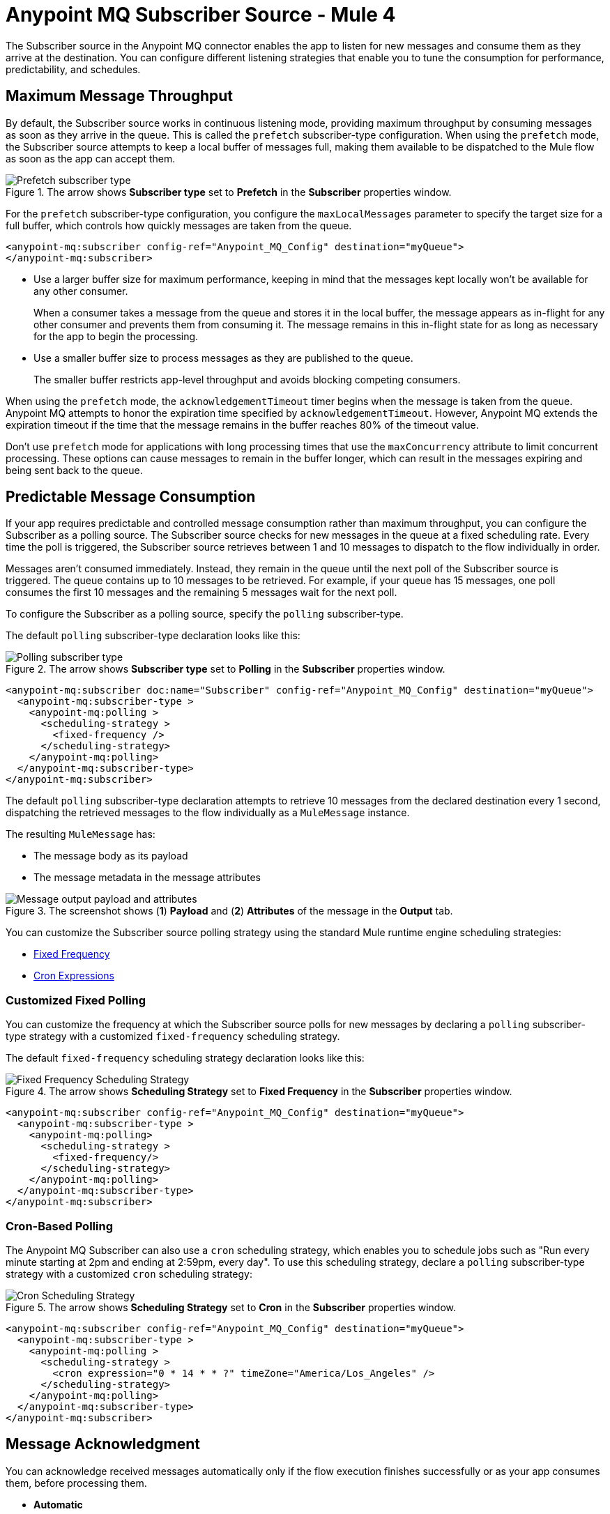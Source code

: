 = Anypoint MQ Subscriber Source - Mule 4
:page-aliases: connectors::anypoint-mq/3.x/anypoint-mq-listener.adoc

The Subscriber source in the Anypoint MQ connector enables the app to listen for new messages and consume them as they arrive at the destination. You can configure different listening strategies that enable you to tune the consumption for performance, predictability, and schedules.

== Maximum Message Throughput

By default, the Subscriber source works in continuous listening mode, providing maximum throughput by consuming messages as soon as they arrive in the queue. This is called the `prefetch` subscriber-type configuration. When using the `prefetch` mode, the Subscriber source attempts to keep a local buffer of messages full, making them available to be dispatched to the Mule flow as soon as the app can accept them.

.The arrow shows *Subscriber type* set to *Prefetch* in the *Subscriber* properties window.
image::amq-3x-subscriber-prefetch.png[Prefetch subscriber type]


For the `prefetch` subscriber-type configuration, you configure the `maxLocalMessages` parameter to specify the target size for a full buffer, which controls how quickly messages are taken from the queue.

[source,xml,linenums]
----
<anypoint-mq:subscriber config-ref="Anypoint_MQ_Config" destination="myQueue">
</anypoint-mq:subscriber>
----

* Use a larger buffer size for maximum performance, keeping in mind that the messages kept locally won't be available for any other consumer.
+
When a consumer takes a message from the queue and stores it in the local buffer, the message appears as in-flight for any other consumer and prevents them from consuming it. The message remains in this in-flight state for as long as necessary for the app to begin the processing.

* Use a smaller buffer size to process messages as they are published to the queue.
+
The smaller buffer restricts app-level throughput and avoids blocking competing consumers.

When using the `prefetch` mode, the `acknowledgementTimeout` timer begins when the message is taken from the queue. 
Anypoint MQ attempts to honor the expiration time specified by `acknowledgementTimeout`.
However, Anypoint MQ extends the expiration timeout if the time that the message remains in the buffer reaches 80% of the timeout value.

Don't use `prefetch` mode for applications with long processing times that use the `maxConcurrency` attribute to limit concurrent processing.
These options can cause messages to remain in the buffer longer, which can result in the messages expiring and being sent back to the queue.

== Predictable Message Consumption

If your app requires predictable and controlled message consumption rather than maximum throughput, you can configure the Subscriber as a polling source. The Subscriber source checks for new messages in the queue at a fixed scheduling rate. Every time the poll is triggered, the Subscriber source retrieves between 1 and 10 messages to dispatch to the flow individually in order. 

Messages aren't consumed immediately. Instead, they remain in the queue until the next poll of the Subscriber source is triggered. The queue contains up to 10 messages to be retrieved. For example, if your queue has 15 messages, one poll consumes the first 10 messages and the remaining 5 messages wait for the next poll.

To configure the Subscriber as a polling source, specify the `polling` subscriber-type. 

The default `polling` subscriber-type declaration looks like this:

.The arrow shows *Subscriber type* set to *Polling* in the *Subscriber* properties window.
image::amq-3x-subscriber-polling.png[Polling subscriber type]


[source,xml,linenums]
----
<anypoint-mq:subscriber doc:name="Subscriber" config-ref="Anypoint_MQ_Config" destination="myQueue">
  <anypoint-mq:subscriber-type >
    <anypoint-mq:polling >
      <scheduling-strategy >
        <fixed-frequency />
      </scheduling-strategy>
    </anypoint-mq:polling>
  </anypoint-mq:subscriber-type>
</anypoint-mq:subscriber>
----

The default `polling` subscriber-type declaration attempts to retrieve 10 messages from the declared destination every 1 second, dispatching the retrieved messages to the flow individually as a `MuleMessage` instance.

The resulting `MuleMessage` has:

* The message body as its payload
* The message metadata in the message attributes

.The screenshot shows (*1*) *Payload* and (*2*) *Attributes* of the message in the *Output* tab.
image::amq-3x-subscriber-output.png[Message output payload and attributes]

You can customize the Subscriber source polling strategy using the standard Mule runtime engine scheduling strategies:

* xref:mule-runtime::scheduler-concept.adoc#fixed-frequency[Fixed Frequency]
* xref:mule-runtime::scheduler-concept.adoc#cron-expressions[Cron Expressions]

=== Customized Fixed Polling

You can customize the frequency at which the Subscriber source polls for new messages by declaring a `polling` subscriber-type strategy with a customized `fixed-frequency` scheduling strategy. 

The default `fixed-frequency` scheduling strategy declaration looks like this:

.The arrow shows *Scheduling Strategy* set to *Fixed Frequency* in the *Subscriber* properties window.
image::amq-3x-subscriber-polling-fixed.png[Fixed Frequency Scheduling Strategy]


[source,xml,linenums]
----
<anypoint-mq:subscriber config-ref="Anypoint_MQ_Config" destination="myQueue">
  <anypoint-mq:subscriber-type >
    <anypoint-mq:polling>
      <scheduling-strategy >
        <fixed-frequency/>
      </scheduling-strategy>
    </anypoint-mq:polling>
  </anypoint-mq:subscriber-type>
</anypoint-mq:subscriber>
----

=== Cron-Based Polling

The Anypoint MQ Subscriber can also use a `cron` scheduling strategy, which enables you to schedule jobs such as "Run every minute starting at 2pm and ending at 2:59pm, every day". To use this scheduling strategy, declare a `polling` subscriber-type strategy with a customized `cron` scheduling strategy:

.The arrow shows *Scheduling Strategy* set to *Cron* in the *Subscriber* properties window.
image::amq-3x-subscriber-polling-cron.png[Cron Scheduling Strategy]


[source,xml,linenums]
----
<anypoint-mq:subscriber config-ref="Anypoint_MQ_Config" destination="myQueue">
  <anypoint-mq:subscriber-type >
    <anypoint-mq:polling >
      <scheduling-strategy >
        <cron expression="0 * 14 * * ?" timeZone="America/Los_Angeles" />
      </scheduling-strategy>
    </anypoint-mq:polling>
  </anypoint-mq:subscriber-type>
</anypoint-mq:subscriber>
----


== Message Acknowledgment

You can acknowledge received messages automatically only if the flow execution finishes successfully or as your app consumes them, before processing them.

* *Automatic*
+
By default, the Subscriber source uses the AUTO acknowledgment mode. With this mode, the messages that the Subscriber source retrieves are acknowledged automatically after message flow processing succeeds. This means that the Subscriber source receives a message, dispatches it to the flow, and waits to see how the message processing finishes. It executes an ACK only when the processing finishes without exceptions.
+
If the execution of the processing flow finishes with a propagated exception, the message is automatically not acknowledged and is returned to the queue for redelivery.
+
For more information, see xref:anypoint-mq-ack.adoc#automatic-acknowledgment[Automatic Acknowledgment].

* *Immediate*
+
When you use the IMMEDIATE acknowledgment mode, the consumed message is acknowledged right before being dispatched to the Mule flow. If the message acknowledgment fails, the message is discarded. The message isn't dispatched to the flow and remains in-flight until the acknowledgment timeout.
+
For more information, see xref:anypoint-mq-ack.adoc#immediate-acknowledgment[Manual Acknowledgment].

* *Manual*
+
When you use the MANUAL acknowledgment mode, the app logic decides when to perform the acknowledgment of the message, using the xref:anypoint-mq-ack.adoc[ACK] or xref:anypoint-mq-ack.adoc[NACK] sources.
+
To perform the manual acknowledgment, you need the value of `ackToken` provided as part of the resulting message attributes.
+
For more information, see xref:anypoint-mq-ack.adoc#manual-acknowledgment[Manual Acknowledgment].

For information about acknowledgment timeouts, see xref:anypoint-mq-ack.adoc#acknowledgment-timeout[Acknowledgment Timeout].

== Circuit Breaker Capability

The Subscriber source provides circuit breaking capability, which enables you to control how the connector handles errors that occur while processing a consumed message.

For example, when connecting to an external service, you can use the circuit breaker to handle any downtime of that service. The circuit breaker allows the system to stop making requests and allows the external service to recover under a reduced load.

Using Anypoint MQ in a Mule 4 app means having a Mule flow with an MQ subscriber that consumes messages from a queue and processes them using an external service. When this service isn't available:

. The request fails.
. An error results.
. Message processing finishes as either a failure or as a custom error for handling the message, such as sending it to a dead letter queue (DLQ).

When the external service is not available, every attempt to process a message results in a failure, forcing the app to loop, consuming messages that cannot succeed. You can avoid this behavior by notifying the subscriber of the error in a way that prevents it from consuming more messages for a certain period.

=== Circuit Breaker Processes

The circuit breaker capability that the Subscriber source provides is bound to the error handling mechanism provided by Mule. It uses the error notification mechanism to count errors related to an external service, which is known as a circuit failure. You can bind any error to a circuit failure. For example, you can bind `HTTP:TIMEOUT`, `FTP:SERVICE_NOT_AVAILABLE`, or even a custom error from your app, such as `ORG:EXTERNAL_ERROR`.

If a Mule flow finishes its execution with an error, the Subscriber source checks if the error is one of the `onErrorTypes` that indicates an external service error, and counts consecutive occurrences until `errorsThreshold` is reached.

When `errorsThreshold` is reached, the circuit trips and remains open for the duration specified by `tripTimeout`.
While the circuit is open, all polled or consumed messages are not acknowledged (NACK)
and Anypoint MQ halts any future operations (poll, ACK, NACK, and Publish) until `tripTimeout` elapses.

After `tripTimeout` elapses, the circuit breaker transitions to a new <<circuit-breaker-states,state>>.
If the new state is *Closed*, clients can consume messages on the next poll.

The behavior varies depending on whether you deploy the app to CloudHub with a single worker or multiple workers:

Single worker::
The worker processes messages individually from the queue and opens the circuit breaker when the number of errors reaches the value of `errorsThreshold`.
Multiple workers::
Each worker has an associated circuit breaker and tracks the values of `errorsThreshold` and `tripTimeout` individually.
Each worker processes messages individually from the queue and opens the circuit breaker when the number of errors reaches the value of `errorsThreshold` set on the worker.


By default, the circuit breaking feature is disabled.

[[circuit-breaker-states]]
=== Circuit Breaker States

The circuit breaker has three states: Closed, Open, and Half Open. The behavior of the app changes based on the current state. See the https://docs.microsoft.com/en-us/azure/architecture/patterns/circuit-breaker[Microsoft Circuit Breaker pattern] for more information.

image::amq-3x-subscriber-states-view.png[Circuit Breaker States Diagram]

* *Closed*
+
The starting state where the Subscriber source retrieves messages normally from MQ based on its configuration, effectively working as if the circuit breaker is not present.
+
* *Closed-Open Transition*
+
When the number of failures occurs in succession during message processing, without successes, and reaches the `errorsThreshold` value, the circuit breaker trips and the circuit breaker transitions to an Open state.
+
Messages that were already dispatched to the flow then finish processing, regardless of whether the result is success or failure.
+
Messages kept locally that are in-flight for the broker but haven't been dispatched yet are not acknowledged and returned to the queue for redelivery to another consumer.
+
* *Open*
+
The Subscriber source doesn't attempt to retrieve messages, and skips the iterations silently until `tripTimeout` is reached.
+
* *Half Open*
+
After `tripTimeout` elapses, the Subscriber source goes to a Half Open state. In the next poll for messages, the Subscriber source retrieves a single message from the service and uses that message to check if the system has recovered before going back to the normal Closed state.
+
When the Subscriber source successfully fetches a single message, dispatches it to the flow, and processing finishes successfully, the Subscriber source returns to normal and immediately attempts to fetch more messages.
+
If Mule flow processing fails with one of the expected `onErrorTypes`, the circuit goes back to an Open state and resets the `tripTimeout` timer.

=== Configure the Circuit Breaker

You can configure a Circuit Breaker as either a Global Circuit Breaker or a Private Circuit Breaker.

Either way, the configuration parameters are the same:

* `onErrorTypes`
+
The error types that count as a failure during the flow execution. An error occurrence counts only when the flow finishes with an error propagation. By default, all errors count as a circuit failure.
* `errorsThreshold`
+
The number of `onErrorTypes` errors that must occur for the circuit breaker to open.
* `tripTimeout`
+
How long the circuit remains open once `errorsThreshold` is reached.
* `circuitName`
+
The name of a circuit breaker to bind to this configuration. By default, each queue has its own circuit breaker.


==== Global Circuit Breaker

Use a Global Circuit Breaker when you want to share the circuit state across multiple subscribers, as if subscribers are part of the same "circuit".

. In Anypoint Studio, click the *Global Elements* tab in the canvas.
. Select *Create > Component Configuration > Circuit Breaker*.
+
.The screenshot shows the circuit breaker configuration properties in the *Global Element Properties* window.
image::amq-3x-cb-global-canvas.png[Circuit breaker configuration properties in the Global Element Properties window]
+
In the configuration wizard, populate the following fields as needed. Once the configuration is complete, you can reference this `Circuit_breaker` declaration from any Anypoint MQ Subscriber.

To reference a circuit breaker:

. Select the Subscriber source in the canvas.
. Click the *Advanced* tab.
. Select *Circuit Breaker > Global Reference* and select a global circuit breaker configuration from the list.
+
.The arrow shows the circuit breaker global reference in the *Advanced* tab of the Subscriber properties window.
image::amq-3x-cb-global-ref.png[Circuit breaker global reference in the Advanced tab of the Subscriber properties window]


==== Private Circuit Breaker

You declare a Private Circuit Breaker internally on a single subscriber. This circuit declaration is  used only in the flow where the Subscriber source is declared, isolated from all the other circuits.

To use this configuration:

. Select the Subscriber source in the canvas.
. Click the *Advanced* tab.
. Select *Circuit breaker > Edit Inline*, and then complete the fields.
+
.The arrow shows *Edit inline* selected for the circuit breaker in the *Advanced* tab of the Subscriber properties window.
image::amq-3x-cb-inline.png[Edit inline selected for the circuit breaker in the Advanced tab of the Subscriber properties window]

=== Circuit Breaker Examples

==== Circuit Configuration for a Single Subscriber

In this example, a single subscriber consumes messages from a queue and posts the messages to another service using its REST API. You can stop processing messages after 5 requests to the external service result in a timeout. Once processing stops, the Subscriber source waits for 30 seconds for the service to recover before retrying with a new message.

For this example, you need one config with these circuit breaker parameters:

[source,xml,linenums]
----

<anypoint-mq:config name="Anypoint_MQ_Config">
    <anypoint-mq:connection url="${providerUrl}"
    clientId="${clientId}"
    clientSecret="${clientSecret}"/>
</anypoint-mq:config>

<flow name="subscribe">
   <anypoint-mq:subscriber config-ref="Anypoint_MQ_Config"
      destination="${subscribedQueue}">
        <anypoint-mq:circuit-breaker
          onErrorTypes="HTTP:TIMEOUT"   <!-- (1) -->
          errorsThreshold="5"           <!-- (2) -->
          tripTimeout="30"              <!-- (3) -->
          tripTimeoutUnit="SECONDS"/>
   </anypoint-mq:subscriber>
    <http:request config-ref="RequesterConfig"
       path="/external" method="POST"/> <!-- (4) -->
</flow>

----
[%noheader,cols="8,92,frame="none"]
|===
| *(1)* | Configures the error types to trip the circuit. When an error occurs for an `errorsThreshold` amount of times, polling stops.
| *(2)* | Sets the threshold for how many consequent messages must occur to consider the circuit to be in a failure state.
| *(3)* | Specifies how long to wait before resuming new message polling after the circuit breaker trips because `errorsThreshold` is reached.
| *(4)* | Defines the operation to throw the error expected by the `onErrorTypes` parameters.
|===

The circuit breaker ignores all errors that aren't listed in the `onErrorTypes` parameter. In this example, the circuit breaker ignores errors such as `HTTP:BAD_REQUEST`.


====  Share a Circuit from Different Queues

In many cases, a single common service processes messages from different queues. This example configures the `circuitName` parameter to bind both subscribers to a single circuit:

[source,xml,linenums]
----

<anypoint-mq:config name="Anypoint_MQ_Config">
    <anypoint-mq:connection url="${providerUrl}"
       clientId="${clientId}"
       clientSecret="${clientSecret}"/>
</anypoint-mq:config>

<anypoint-mq:circuit-breaker
    name="InvoiceProcess"                    <!-- (1) -->
    onErrorTypes="FTP:RETRY_EXHAUSTED, HTTP:SERVICE_UNAVAILABLE" <!-- (2) -->
    errorsThreshold="10"
    tripTimeout="5"
    tripTimeoutUnit="MINUTES"/>

<flow name="subscribe">
    <anypoint-mq:subscriber destination="${reservationsQueue}"
       config-ref="Anypoint_MQ_Config"
        circuitBreaker="GlobalCircuit"/>     <!-- (3) -->
    <flow-ref name="invoiceProcess">
</flow>

<flow name="otherSubscribe">
    <anypoint-mq:subscriber
      destination="${paymentsQueue}"
        config-ref="Anypoint_MQ_Config"
        circuitBreaker="GlobalCircuit"/>    <!-- (3) -->
    <flow-ref name="invoiceProcess">
</flow>

<sub-flow name="invoiceProcess">
  <ftp:write path="${auditFolder}"          <!-- (4) -->
	   config-ref="ftp-config"/>
  <http:request config-ref="requestConfig"  <!-- (5) -->
	   path="/external"/>
</sub-flow>

----

[%noheader,cols="10,90,frame="none"]
|===
| *(1)* | Sets the `name` parameter to share a common circuit breaker on multiple queues.
| *(2)* | Identifies two errors that can affect the processing of messages from the Subscriber source and passes each as a CSV list.
| *(3)* | For both subscribers, references the global circuit breaker configuration.
| *(4)* | Might throw several errors, but only `FTP:RETRY_EXHAUSTED` is relevant to the circuit breaker.
| *(5)* | The HTTP connector might throw an `HTTP:SERVICE_UNAVAILABLE` error, preventing the message from being processed.
|===

In this scenario, both subscribers stop polling for messages as soon as the error count reaches the `errorsThreshold="10"` value, counting both `FTP:RETRY_EXHAUSTED` and `HTTP:SERVICE_UNAVAILABLE` errors. When the `tripTimeout` value elapses, one of the subscribers polls for a message and uses it to test the circuit, enabling the polling for both subscribers if the processing of that message succeeds.


== FIFO Queues

FIFO queues are most suitable for single-consumer scenarios. When one consumer is accessing a message, all other consumers are blocked until the first batch is processed. No messages are delivered until all in-flight messages are acknowledged or not acknowledged.

With message groups, multiple consumers can access messages in a FIFO queue at the same time. In this case, one consumer accesses messages in a group and another consumer accesses messages in another group. Message order is preserved within each message group.

FIFO queues do not support retrieving messages by message group ID.

[IMPORTANT]
To preserve message processing order, set the value of `maxConcurrency` to `1` for flows that consume messages from a FIFO queue.

=== FIFO Queues and Clustering

FIFO queues behave the same in a clustered environment as in a non-clustered environment.

FIFO queues consume messages in the specified order. After the message is consumed, any further message processing can be distributed to other nodes. In this case, if the consumer acknowledges a message before it is fully processed, message order might be lost during message processing.

* In an xref:mule-runtime::mule-high-availability-ha-clusters.adoc[on-premises, high availability clustering environment], the Subscriber source in the Anypoint MQ connector runs on all nodes by default.
+
You can change the behavior to run as a primary node by selecting *Primary node only* in the *Advanced* tab.

* In xref:runtime-manager::cloudhub.adoc[CloudHub] with multiple workers, all workers are run as a primary node.
+
In this case, all workers running the application consume from the same FIFO queue.

== See Also

* xref:anypoint-mq-consume.adoc[Anypoint MQ Consume Operation]
* xref:anypoint-mq-ack.adoc[Anypoint MQ ACK and NACK Operations]
* xref:anypoint-mq-connector-reference.adoc[Anypoint MQ Connector Reference - Mule 4]
